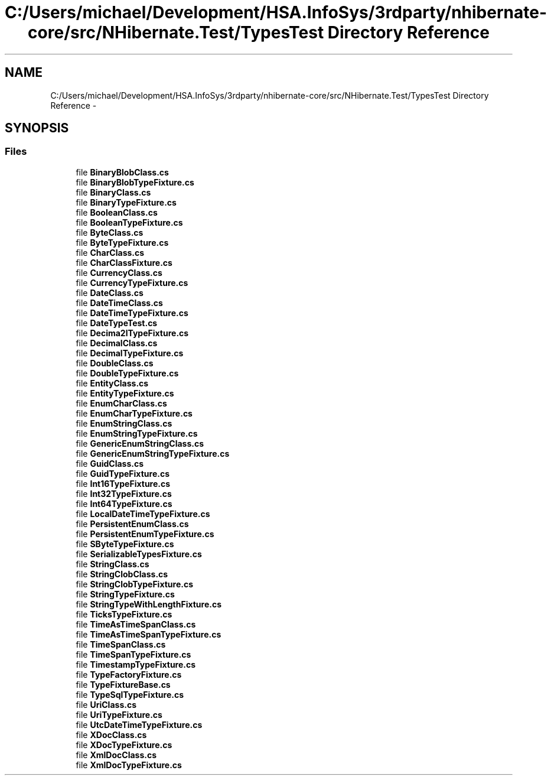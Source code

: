 .TH "C:/Users/michael/Development/HSA.InfoSys/3rdparty/nhibernate-core/src/NHibernate.Test/TypesTest Directory Reference" 3 "Fri Jul 5 2013" "Version 1.0" "HSA.InfoSys" \" -*- nroff -*-
.ad l
.nh
.SH NAME
C:/Users/michael/Development/HSA.InfoSys/3rdparty/nhibernate-core/src/NHibernate.Test/TypesTest Directory Reference \- 
.SH SYNOPSIS
.br
.PP
.SS "Files"

.in +1c
.ti -1c
.RI "file \fBBinaryBlobClass\&.cs\fP"
.br
.ti -1c
.RI "file \fBBinaryBlobTypeFixture\&.cs\fP"
.br
.ti -1c
.RI "file \fBBinaryClass\&.cs\fP"
.br
.ti -1c
.RI "file \fBBinaryTypeFixture\&.cs\fP"
.br
.ti -1c
.RI "file \fBBooleanClass\&.cs\fP"
.br
.ti -1c
.RI "file \fBBooleanTypeFixture\&.cs\fP"
.br
.ti -1c
.RI "file \fBByteClass\&.cs\fP"
.br
.ti -1c
.RI "file \fBByteTypeFixture\&.cs\fP"
.br
.ti -1c
.RI "file \fBCharClass\&.cs\fP"
.br
.ti -1c
.RI "file \fBCharClassFixture\&.cs\fP"
.br
.ti -1c
.RI "file \fBCurrencyClass\&.cs\fP"
.br
.ti -1c
.RI "file \fBCurrencyTypeFixture\&.cs\fP"
.br
.ti -1c
.RI "file \fBDateClass\&.cs\fP"
.br
.ti -1c
.RI "file \fBDateTimeClass\&.cs\fP"
.br
.ti -1c
.RI "file \fBDateTimeTypeFixture\&.cs\fP"
.br
.ti -1c
.RI "file \fBDateTypeTest\&.cs\fP"
.br
.ti -1c
.RI "file \fBDecima2lTypeFixture\&.cs\fP"
.br
.ti -1c
.RI "file \fBDecimalClass\&.cs\fP"
.br
.ti -1c
.RI "file \fBDecimalTypeFixture\&.cs\fP"
.br
.ti -1c
.RI "file \fBDoubleClass\&.cs\fP"
.br
.ti -1c
.RI "file \fBDoubleTypeFixture\&.cs\fP"
.br
.ti -1c
.RI "file \fBEntityClass\&.cs\fP"
.br
.ti -1c
.RI "file \fBEntityTypeFixture\&.cs\fP"
.br
.ti -1c
.RI "file \fBEnumCharClass\&.cs\fP"
.br
.ti -1c
.RI "file \fBEnumCharTypeFixture\&.cs\fP"
.br
.ti -1c
.RI "file \fBEnumStringClass\&.cs\fP"
.br
.ti -1c
.RI "file \fBEnumStringTypeFixture\&.cs\fP"
.br
.ti -1c
.RI "file \fBGenericEnumStringClass\&.cs\fP"
.br
.ti -1c
.RI "file \fBGenericEnumStringTypeFixture\&.cs\fP"
.br
.ti -1c
.RI "file \fBGuidClass\&.cs\fP"
.br
.ti -1c
.RI "file \fBGuidTypeFixture\&.cs\fP"
.br
.ti -1c
.RI "file \fBInt16TypeFixture\&.cs\fP"
.br
.ti -1c
.RI "file \fBInt32TypeFixture\&.cs\fP"
.br
.ti -1c
.RI "file \fBInt64TypeFixture\&.cs\fP"
.br
.ti -1c
.RI "file \fBLocalDateTimeTypeFixture\&.cs\fP"
.br
.ti -1c
.RI "file \fBPersistentEnumClass\&.cs\fP"
.br
.ti -1c
.RI "file \fBPersistentEnumTypeFixture\&.cs\fP"
.br
.ti -1c
.RI "file \fBSByteTypeFixture\&.cs\fP"
.br
.ti -1c
.RI "file \fBSerializableTypesFixture\&.cs\fP"
.br
.ti -1c
.RI "file \fBStringClass\&.cs\fP"
.br
.ti -1c
.RI "file \fBStringClobClass\&.cs\fP"
.br
.ti -1c
.RI "file \fBStringClobTypeFixture\&.cs\fP"
.br
.ti -1c
.RI "file \fBStringTypeFixture\&.cs\fP"
.br
.ti -1c
.RI "file \fBStringTypeWithLengthFixture\&.cs\fP"
.br
.ti -1c
.RI "file \fBTicksTypeFixture\&.cs\fP"
.br
.ti -1c
.RI "file \fBTimeAsTimeSpanClass\&.cs\fP"
.br
.ti -1c
.RI "file \fBTimeAsTimeSpanTypeFixture\&.cs\fP"
.br
.ti -1c
.RI "file \fBTimeSpanClass\&.cs\fP"
.br
.ti -1c
.RI "file \fBTimeSpanTypeFixture\&.cs\fP"
.br
.ti -1c
.RI "file \fBTimestampTypeFixture\&.cs\fP"
.br
.ti -1c
.RI "file \fBTypeFactoryFixture\&.cs\fP"
.br
.ti -1c
.RI "file \fBTypeFixtureBase\&.cs\fP"
.br
.ti -1c
.RI "file \fBTypeSqlTypeFixture\&.cs\fP"
.br
.ti -1c
.RI "file \fBUriClass\&.cs\fP"
.br
.ti -1c
.RI "file \fBUriTypeFixture\&.cs\fP"
.br
.ti -1c
.RI "file \fBUtcDateTimeTypeFixture\&.cs\fP"
.br
.ti -1c
.RI "file \fBXDocClass\&.cs\fP"
.br
.ti -1c
.RI "file \fBXDocTypeFixture\&.cs\fP"
.br
.ti -1c
.RI "file \fBXmlDocClass\&.cs\fP"
.br
.ti -1c
.RI "file \fBXmlDocTypeFixture\&.cs\fP"
.br
.in -1c
